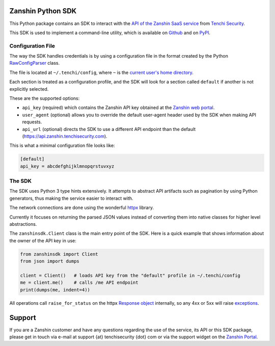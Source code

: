 |PyPI version shields.io| |PyPI pyversions|

Zanshin Python SDK
==================

This Python package contains an SDK to interact with the `API of the
Zanshin SaaS service <https://api.zanshin.tenchisecurity.com>`__ from
`Tenchi Security <https://www.tenchisecurity.com>`__.

This SDK is used to implement a command-line utility, which is available
on `Github <https://github.com/tenchi-security/zanshin-cli>`__ and on
`PyPI <https://pypi.python.org/pypi/zanshincli/>`__.

Configuration File
------------------

The way the SDK handles credentials is by using a configuration file in
the format created by the Python
`RawConfigParser <https://docs.python.org/3/library/configparser.html#configparser.RawConfigParser>`__
class.

The file is located at ``~/.tenchi/config``, where ``~`` is the `current
user's home
directory <https://docs.python.org/3/library/pathlib.html#pathlib.Path.home>`__.

Each section is treated as a configuration profile, and the SDK will
look for a section called ``default`` if another is not explicitly
selected.

These are the supported options:

-  ``api_key`` (required) which contains the Zanshin API key obtained at
   the `Zanshin web
   portal <https://zanshin.tenchisecurity.com/my-profile>`__.
-  ``user_agent`` (optional) allows you to override the default
   user-agent header used by the SDK when making API requests.
-  ``api_url`` (optional) directs the SDK to use a different API
   endpoint than the default (https://api.zanshin.tenchisecurity.com).

This is what a minimal configuration file looks like:

.. code:: ini

   [default]
   api_key = abcdefghijklmnopqrstuvxyz

The SDK
-------

The SDK uses Python 3 type hints extensively. It attempts to abstract
API artifacts such as pagination by using Python generators, thus making
the service easier to interact with.

The network connections are done using the wonderful
`httpx <https://www.python-httpx.org/>`__ library.

Currently it focuses on returning the parsed JSON values instead of
converting them into native classes for higher level abstractions.

The ``zanshinsdk.Client`` class is the main entry point of the SDK. Here
is a quick example that shows information about the owner of the API key
in use:

.. code:: python

   from zanshinsdk import Client
   from json import dumps

   client = Client()   # loads API key from the "default" profile in ~/.tenchi/config
   me = client.me()    # calls /me API endpoint
   print(dumps(me, indent=4))

All operations call ``raise_for_status`` on the httpx `Response
object <https://www.python-httpx.org/api/#response>`__ internally, so
any 4xx or 5xx will raise
`exceptions <https://www.python-httpx.org/exceptions/>`__.

Support
=======

If you are a Zanshin customer and have any questions regarding the use
of the service, its API or this SDK package, please get in touch via
e-mail at support {at} tenchisecurity {dot} com or via the support
widget on the `Zanshin Portal <https://zanshin.tenchisecurity.com>`__.

.. |PyPI version shields.io| image:: https://img.shields.io/pypi/v/zanshinsdk.svg
   :target: https://pypi.python.org/pypi/zanshinsdk/
.. |PyPI pyversions| image:: https://img.shields.io/pypi/pyversions/zanshinsdk.svg
   :target: https://pypi.python.org/pypi/zanshinsdk/

